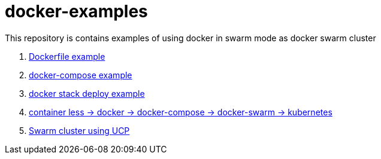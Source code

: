 = docker-examples

This repository is contains examples of using docker in swarm mode as docker swarm cluster

. link:00-dockerfile/[Dockerfile example]
. link:01-docker-compose/[docker-compose example]
. link:02-docker-stack-deploy/[docker stack deploy example]
. link:containerize-step-by-step/[container less → docker → docker-compose → docker-swarm → kubernetes]
. link:docker-swarm-using-ucp/[Swarm cluster using UCP]
